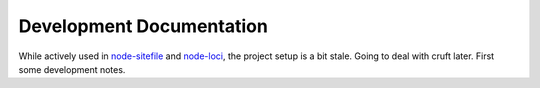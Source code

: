 Development Documentation
-------------------------

While actively used in `node-sitefile`_ and `node-loci`_, the project setup is
a bit stale. Going to deal with cruft later. First some development notes.


.. _node-sitefile: //github.com/bvberkum/node-sitefile
.. _node-loci: //github.com/bvberkum/node-loci
